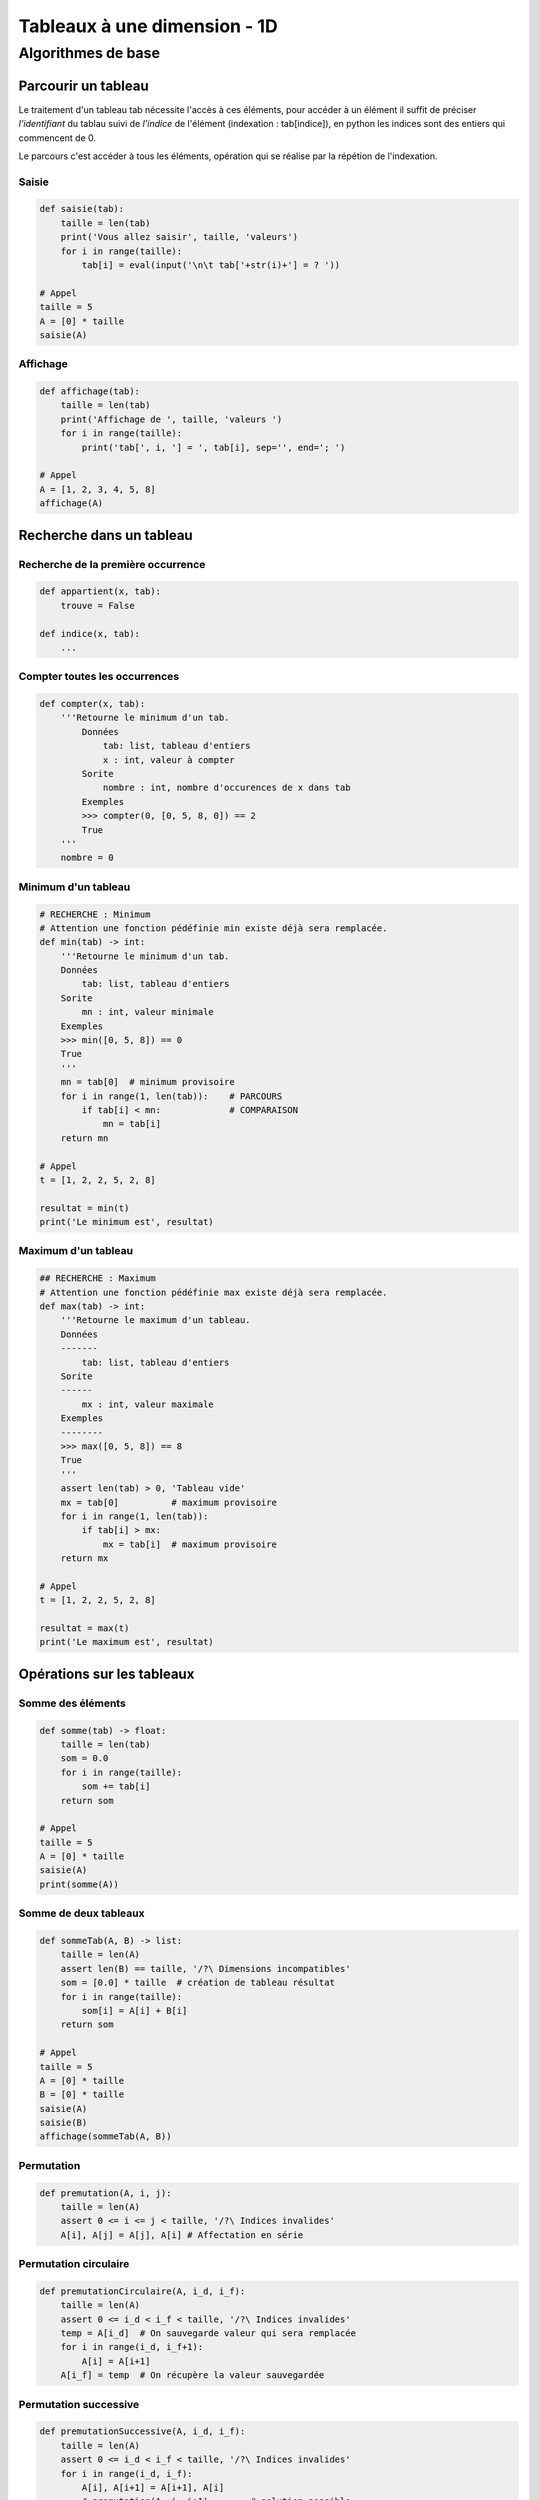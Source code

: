 *****************************
Tableaux à une dimension - 1D
*****************************
Algorithmes de base
===================
Parcourir un tableau
--------------------
Le traitement d'un tableau tab nécessite l'accès à ces éléments, pour accéder à un élément il suffit de préciser *l'identifiant* du tablau suivi de *l'indice* de l'élément (indexation : tab[indice]), en python les indices sont des entiers qui commencent de 0.

Le parcours c'est accéder à tous les éléments, opération qui se réalise par la répétion de l'indexation.

Saisie
""""""
.. code-block:: python

    def saisie(tab):
        taille = len(tab)
        print('Vous allez saisir', taille, 'valeurs')
        for i in range(taille):
            tab[i] = eval(input('\n\t tab['+str(i)+'] = ? '))

    # Appel
    taille = 5
    A = [0] * taille
    saisie(A)


Affichage
"""""""""

.. code-block:: python

    def affichage(tab):
        taille = len(tab)
        print('Affichage de ', taille, 'valeurs ')
        for i in range(taille):
            print('tab[', i, '] = ', tab[i], sep='', end='; ')

    # Appel
    A = [1, 2, 3, 4, 5, 8]
    affichage(A)

Recherche dans un tableau
-------------------------
Recherche de la première occurrence
"""""""""""""""""""""""""""""""""""

.. code-block:: python

    def appartient(x, tab):
        trouve = False
    
    def indice(x, tab):
        ...


Compter toutes les occurrences
""""""""""""""""""""""""""""""

.. code-block:: python

    def compter(x, tab):
        '''Retourne le minimum d'un tab.
            Données
                tab: list, tableau d'entiers
                x : int, valeur à compter
            Sorite
                nombre : int, nombre d'occurences de x dans tab
            Exemples
            >>> compter(0, [0, 5, 8, 0]) == 2
            True
        '''
        nombre = 0
    
Minimum d'un tableau
""""""""""""""""""""
.. code-block:: python

    # RECHERCHE : Minimum
    # Attention une fonction pédéfinie min existe déjà sera remplacée.
    def min(tab) -> int:
        '''Retourne le minimum d'un tab.
        Données
            tab: list, tableau d'entiers
        Sorite
            mn : int, valeur minimale
        Exemples
        >>> min([0, 5, 8]) == 0
        True
        '''
        mn = tab[0]  # minimum provisoire
        for i in range(1, len(tab)):    # PARCOURS
            if tab[i] < mn:             # COMPARAISON
                mn = tab[i]
        return mn

    # Appel
    t = [1, 2, 2, 5, 2, 8]

    resultat = min(t)
    print('Le minimum est', resultat)
  
    
Maximum d'un tableau
""""""""""""""""""""
.. code-block:: python

    ## RECHERCHE : Maximum
    # Attention une fonction pédéfinie max existe déjà sera remplacée.
    def max(tab) -> int:
        '''Retourne le maximum d'un tableau.
        Données
        -------
            tab: list, tableau d'entiers
        Sorite
        ------
            mx : int, valeur maximale
        Exemples
        --------
        >>> max([0, 5, 8]) == 8
        True
        '''
        assert len(tab) > 0, 'Tableau vide'
        mx = tab[0]          # maximum provisoire
        for i in range(1, len(tab)):
            if tab[i] > mx:
                mx = tab[i]  # maximum provisoire
        return mx

    # Appel
    t = [1, 2, 2, 5, 2, 8]

    resultat = max(t)
    print('Le maximum est', resultat)
    
Opérations sur les tableaux
---------------------------
Somme des éléments
""""""""""""""""""

.. code-block:: python

    def somme(tab) -> float:
        taille = len(tab)
        som = 0.0
        for i in range(taille):
            som += tab[i]
        return som

    # Appel
    taille = 5
    A = [0] * taille
    saisie(A)
    print(somme(A))

Somme de deux tableaux
""""""""""""""""""""""
.. code-block:: python

    def sommeTab(A, B) -> list:
        taille = len(A)
        assert len(B) == taille, '/?\ Dimensions incompatibles'
        som = [0.0] * taille  # création de tableau résultat
        for i in range(taille):
            som[i] = A[i] + B[i]
        return som

    # Appel
    taille = 5
    A = [0] * taille
    B = [0] * taille
    saisie(A)
    saisie(B)
    affichage(sommeTab(A, B))

Permutation
"""""""""""

.. code-block:: python

    def premutation(A, i, j):
        taille = len(A)
        assert 0 <= i <= j < taille, '/?\ Indices invalides'
        A[i], A[j] = A[j], A[i] # Affectation en série

Permutation circulaire
""""""""""""""""""""""
.. code-block:: python

    def premutationCirculaire(A, i_d, i_f):
        taille = len(A)
        assert 0 <= i_d < i_f < taille, '/?\ Indices invalides'
        temp = A[i_d]  # On sauvegarde valeur qui sera remplacée
        for i in range(i_d, i_f+1):
            A[i] = A[i+1]
        A[i_f] = temp  # On récupère la valeur sauvegardée

Permutation successive
""""""""""""""""""""""
.. code-block:: python

    def premutationSuccessive(A, i_d, i_f):
        taille = len(A)
        assert 0 <= i_d < i_f < taille, '/?\ Indices invalides'
        for i in range(i_d, i_f):
            A[i], A[i+1] = A[i+1], A[i]
            # premutation(A, i, i+1)        # solution possible

Inverse
"""""""

.. code-block:: python

    # premutation symétrique
    def inverser(A):
        taille = len(A)
        assert type(A) == list, '/?\ Ce n\'est pas un tableau'
        i_f = taille - 1
        for i in range(taille//2):  # premuter les deux moitiers
            i_c = i_f - i  # On peut utiliser ~i
            A[i], A[i_c] = A[i_c], A[i]
            # premutation(A, i, i_c)        # solution possible
